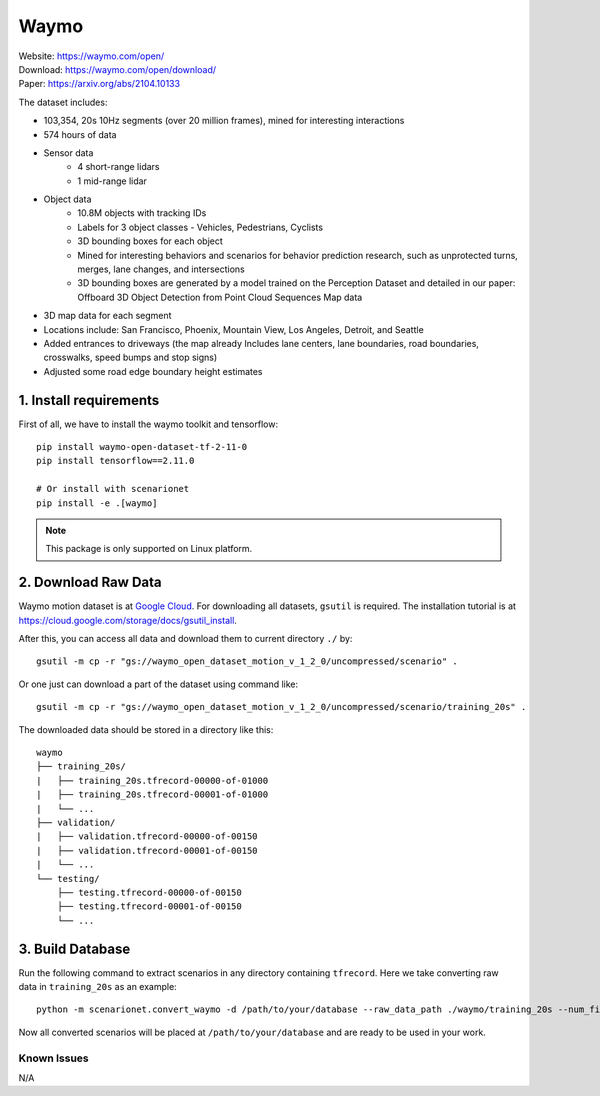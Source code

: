 #############################
Waymo
#############################

| Website: https://waymo.com/open/
| Download: https://waymo.com/open/download/
| Paper: https://arxiv.org/abs/2104.10133

The dataset includes:

- 103,354, 20s 10Hz segments (over 20 million frames), mined for interesting interactions
- 574 hours of data
- Sensor data
    - 4 short-range lidars
    - 1 mid-range lidar
- Object data
    - 10.8M objects with tracking IDs
    - Labels for 3 object classes - Vehicles, Pedestrians, Cyclists
    - 3D bounding boxes for each object
    - Mined for interesting behaviors and scenarios for behavior prediction research, such as unprotected turns, merges, lane changes, and intersections
    - 3D bounding boxes are generated by a model trained on the Perception Dataset and detailed in our paper: Offboard 3D Object Detection from Point Cloud Sequences
      Map data
- 3D map data for each segment
- Locations include: San Francisco, Phoenix, Mountain View, Los Angeles, Detroit, and Seattle
- Added entrances to driveways (the map already Includes lane centers, lane boundaries, road boundaries, crosswalks, speed bumps and stop signs)
- Adjusted some road edge boundary height estimates


1. Install requirements
~~~~~~~~~~~~~~~~~~~~~~~~~~~~~

First of all, we have to install the waymo toolkit and tensorflow::

    pip install waymo-open-dataset-tf-2-11-0
    pip install tensorflow==2.11.0

    # Or install with scenarionet
    pip install -e .[waymo]

.. note::
    This package is only supported on Linux platform.

2. Download Raw Data
~~~~~~~~~~~~~~~~~~~~~~~~~~~~~~~~~~~~~~~~~~

Waymo motion dataset is at `Google Cloud <https://console.cloud.google.com/storage/browser/waymo_open_dataset_motion_v_1_2_0>`_.
For downloading all datasets, ``gsutil`` is required.
The installation tutorial is at https://cloud.google.com/storage/docs/gsutil_install.

After this, you can access all data and download them to current directory ``./`` by::

    gsutil -m cp -r "gs://waymo_open_dataset_motion_v_1_2_0/uncompressed/scenario" .

Or one just can download a part of the dataset using command like::

    gsutil -m cp -r "gs://waymo_open_dataset_motion_v_1_2_0/uncompressed/scenario/training_20s" .

The downloaded data should be stored in a directory like this::

    waymo
    ├── training_20s/
    |   ├── training_20s.tfrecord-00000-of-01000
    |   ├── training_20s.tfrecord-00001-of-01000
    |   └── ...
    ├── validation/
    |   ├── validation.tfrecord-00000-of-00150
    |   ├── validation.tfrecord-00001-of-00150
    |   └── ...
    └── testing/
        ├── testing.tfrecord-00000-of-00150
        ├── testing.tfrecord-00001-of-00150
        └── ...


3. Build Database
~~~~~~~~~~~~~~~~~~~~~~~~~~~~~~~~~~~~~~~~~~

Run the following command to extract scenarios in any directory containing ``tfrecord``.
Here we take converting raw data in ``training_20s`` as an example::

    python -m scenarionet.convert_waymo -d /path/to/your/database --raw_data_path ./waymo/training_20s --num_files=1000

Now all converted scenarios will be placed at ``/path/to/your/database`` and are ready to be used in your work.

Known Issues
==================

N/A
